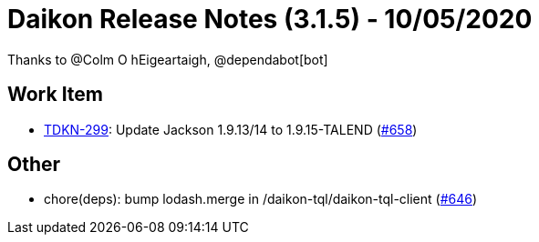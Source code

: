 = Daikon Release Notes (3.1.5) - 10/05/2020

Thanks to @Colm O hEigeartaigh, @dependabot[bot]

== Work Item
- link:https://jira.talendforge.org/browse/TDKN-299[TDKN-299]: Update Jackson 1.9.13/14 to 1.9.15-TALEND (link:https://github.com/Talend/daikon/pull/658[#658])

== Other
- chore(deps): bump lodash.merge in /daikon-tql/daikon-tql-client  (link:https://github.com/Talend/daikon/pull/646[#646])
